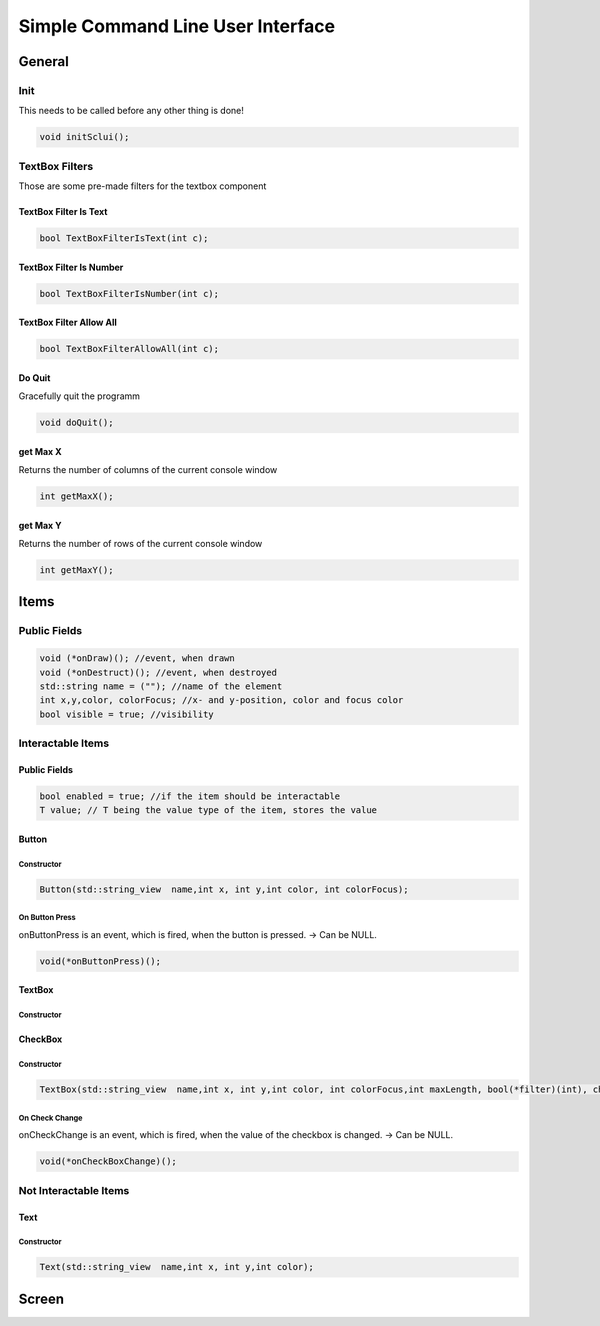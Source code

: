 ===================================
Simple Command Line User Interface
===================================

General
========

Init
-----
This needs to be called before any other thing is done!

..  code-block:: cpp

    void initSclui();

TextBox Filters
---------------

Those are some pre-made filters for the textbox component

TextBox Filter Is Text
~~~~~~~~~~~~~~~~~~~~~~~

..  code-block:: cpp

    bool TextBoxFilterIsText(int c);


TextBox Filter Is Number
~~~~~~~~~~~~~~~~~~~~~~~~~

..  code-block:: cpp

    bool TextBoxFilterIsNumber(int c);


TextBox Filter Allow All
~~~~~~~~~~~~~~~~~~~~~~~~~

..  code-block:: cpp

    bool TextBoxFilterAllowAll(int c);


Do Quit
~~~~~~~~

Gracefully quit the programm

..  code-block:: cpp

    void doQuit();


get Max X
~~~~~~~~~~~~~~~~

Returns the number of columns of the current console window

..  code-block:: cpp

    int getMaxX();



get Max Y
~~~~~~~~~~~~~~~~

Returns the number of rows of the current console window

..  code-block:: cpp

    int getMaxY();

Items
=======

Public Fields
---------------
..  code-block:: cpp

    void (*onDraw)(); //event, when drawn
    void (*onDestruct)(); //event, when destroyed
    std::string name = (""); //name of the element
    int x,y,color, colorFocus; //x- and y-position, color and focus color
    bool visible = true; //visibility

Interactable Items
-------------------

Public Fields
~~~~~~~~~~~~~~
..  code-block:: cpp

    bool enabled = true; //if the item should be interactable
    T value; // T being the value type of the item, stores the value
    

Button
~~~~~~~

Constructor
""""""""""""""

..  code-block:: cpp

    Button(std::string_view  name,int x, int y,int color, int colorFocus);
    

On Button Press
"""""""""""""""""
onButtonPress is an event, which is fired, when the button is pressed. 
-> Can be NULL.

..  code-block:: cpp

    void(*onButtonPress)();


TextBox
~~~~~~~

Constructor
""""""""""""""

CheckBox
~~~~~~~~

Constructor
""""""""""""""

..  code-block:: cpp

    TextBox(std::string_view  name,int x, int y,int color, int colorFocus,int maxLength, bool(*filter)(int), char splitter);
    

On Check Change
""""""""""""""""
onCheckChange is an event, which is fired, when the value of the checkbox is changed.
-> Can be NULL.


..  code-block:: cpp

    void(*onCheckBoxChange)();

Not Interactable Items
----------------------

Text
~~~~~

Constructor
""""""""""""""

..  code-block:: cpp

    Text(std::string_view  name,int x, int y,int color);


Screen
=======
